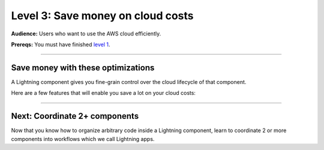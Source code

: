 ##################################
Level 3: Save money on cloud costs
##################################
**Audience:** Users who want to use the AWS cloud efficiently.

**Prereqs:** You must have finished `level 1 <../basic/build_a_lightning_component.html>`_.

----

***********************************
Save money with these optimizations
***********************************
A Lightning component gives you fine-grain control over the cloud lifecycle of that component.

Here are a few features that will enable you save a lot on your cloud costs:

.. lit_tabs::
   :titles: 15+ accelerators; Auto-stop idle machines; Auto-timeout submitted work; Use spot machines (~70% discount); Work with massive datasets; Mount cloud storage; Use a custom container
   :code_files: ./key_features/accelerators.py; ./key_features/idle_machine.py; ./key_features/auto_timeout.py; ./key_features/spot.py; ./key_features/massive_dataset.py; ./key_features/mount_data.py; ./key_features/custom_container.py;
   :highlights: 11;11;11;11;11;1,7, 10, 11; 11
   :enable_run: true
   :tab_rows: 3
   :height: 430px

----

******************************
Next: Coordinate 2+ components
******************************
Now that you know how to organize arbitrary code inside a Lightning component,
learn to coordinate 2 or more components into workflows which we call Lightning apps.

.. raw:: html

    <div class="display-card-container">
        <div class="row">

.. Add callout items below this line

.. displayitem::
   :header: Intermediate skills
   :description: Learn to coordinate 2+ components into workflows which we call Lightning apps.
   :button_link: ../intermediate/index.html
   :col_css: col-md-12
   :height: 170
   :tag: 15 minutes

.. raw:: html

        </div>
    </div>
